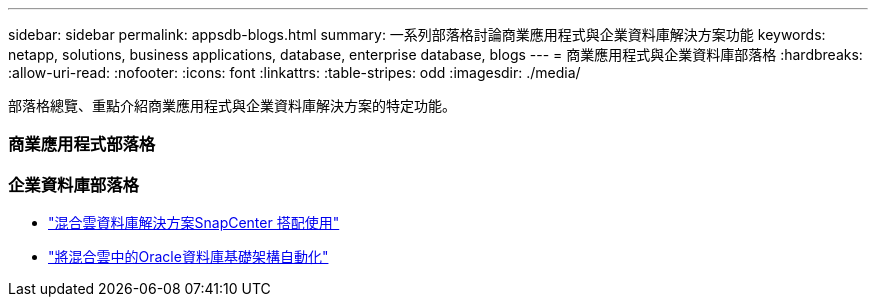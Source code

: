 ---
sidebar: sidebar 
permalink: appsdb-blogs.html 
summary: 一系列部落格討論商業應用程式與企業資料庫解決方案功能 
keywords: netapp, solutions, business applications, database, enterprise database, blogs 
---
= 商業應用程式與企業資料庫部落格
:hardbreaks:
:allow-uri-read: 
:nofooter: 
:icons: font
:linkattrs: 
:table-stripes: odd
:imagesdir: ./media/


[role="lead"]
部落格總覽、重點介紹商業應用程式與企業資料庫解決方案的特定功能。



=== 商業應用程式部落格



=== 企業資料庫部落格

* link:https://community.netapp.com/t5/Tech-ONTAP-Blogs/Hybrid-cloud-database-solutions-with-SnapCenter/ba-p/171061#M5["混合雲資料庫解決方案SnapCenter 搭配使用"^]
* link:https://community.netapp.com/t5/Tech-ONTAP-Blogs/Automate-Your-Oracle-Database-Infrastructure-in-the-Hybrid-Cloud/ba-p/167046["將混合雲中的Oracle資料庫基礎架構自動化"^]

